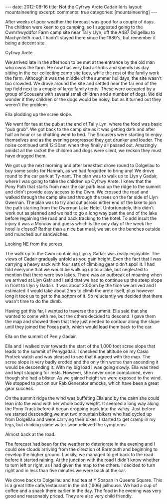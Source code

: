 #+STARTUP: showall indent
#+STARTUP: hidestars
#+BEGIN_HTML
---
date: 2012-08-16
title: Not the Cyfrwy Arete Cadair Idris
layout: mountaineering
excerpt:

comments: true
categories: [mountaineering]
---
#+END_HTML

After weeks of poor weather the forecast was good for a couple of
days. The children were keen to go camping, so I suggested going to
the Cwmrhwyddfor Farm camp site near Tal y Llyn, off the A487
Dolgellau to Machynlleth road. I hadn't stayed there since the 1980's,
but remember it being a decent site.

#+BEGIN_HTML
<div class="photofloatr">
  <p><a class="fancybox-thumb" rel="fancybox-thumb" href="/images/2010-08-cadair/DSCF0299.JPG"
  title="Cyfrwy Arete"
  ><img src="/images/2010-08-cadair/DSCF0299.JPG" width="200"
alt="Cyfrwy Arete"/></a></p>
  <p>Cyfrwy Arete</p>
</div>
#+END_HTML

We arrived late in the afternoon to be met at the entrance by the old
man who owns the farm. He now has very bad arthritis and spends his
day sitting in the car collecting camp site fees, while the rest of
the family work the farm. Although it was the middle of the summer
holidays, the site wasn't too crowded. We drove around the site and
settled near the far end of the top field next to a couple of large
family tents. These were occupied by a group of Scousers with several
small children and a number of dogs. We did wonder if they children or
the dogs would be noisy, but as it turned out they weren't the
problem.

#+BEGIN_HTML
<div class="photofloatl">
  <p><a class="fancybox-thumb" rel="fancybox-thumb" href="/images/2010-08-cadair/DSCF0308.JPG"
  title="Ella plodding up the scree slope." ><img src="/images/2010-08-cadair/DSCF0308.JPG" width="200"
     alt="Ella plodding up the scree slope."/></a></p>
  <p>Ella plodding up the scree slope.</p>
</div>
#+END_HTML

We went for tea at the pub at the end of Tal y Lyn, where the food was
basic "pub grub". We got back to the camp site as it was getting dark
and after half an hour or so chatting went to bed. The Scousers were
starting to enjoy themselves and as the evening progressed they got
drunker and louder. The noise continued until 12:30am when they
finally all passed out. Amazingly amidst all the racket the children
and dogs were silent, we reckon they must have drugged them.

We got up the next morning and after breakfast drove round to
Dolgellau to buy some socks for Hannah, as we had forgotten to bring
any! We drove round to the car park at Ty-nant. The plan was to walk
up to Llyn y Gadair, where I was going to take the children up Cyfrwy
Arete. I knew that the Pony Path that starts from near the car park
lead up the ridge to the summit and didn't provide easy access to the
Cwm. We crossed the road and walked through the camp site and through
the trees on the far side of Llyn Gwernan. The plan was to try and cut
across either end of the lake to join the path starting from the
Gwernan Lake Hotel. Unfortunately, this didn't work out as planned and
we had to go a long way past the end of the lake before regaining the
road and back tracking to the hotel. To add insult the injury it was a
Monday and guess which is the only day of the week the hotel is
closed? Rather than a nice bar meal, we sat on the benches outside and
munched our sandwiches.

#+BEGIN_HTML
<div class="photofloatr">
  <p><a class="fancybox-thumb" rel="fancybox-thumb" href="/images/2010-08-cadair/DSCF0303.JPG"
  title="Looking NE from the screes." ><img src="/images/2010-08-cadair/DSCF0303.JPG" width="200"
     alt="Looking NE from the screes."/></a></p>
  <p>Looking NE from the screes.</p>
</div>
#+END_HTML

The walk up to the Cwm containing Llyn y Gadair was really
enjoyable. The views of Cadair gradually unfold as you gain
height. Even the fact that I was carrying a heavy sack with four sets
of climbing gear didn't spoil it. I had told everyone that we would be
walking up to a lake, but neglected to mention that there were two
lakes. There was an outbreak of moaning when we arrived at Llyn Gafr
and I said that we had to continue up the steep slope in front to Llyn
y Gadair. It was about 2:00pm by the time we arrived and I estimated
it would take about 2hrs to climb the arete itself, plus however long
it took us to get to the bottom of it. So reluctantly we decided that
there wasn't time to do the climb.

Having got this far, I wanted to traverse the summit. Ella said that
she wanted to come with me, but the others decided to descend. I gave
them the map and showed them that they just needed to contour along
the slope until they joined the Foxes path, which would lead them back
to the car.

#+BEGIN_HTML
<div class="photofloatl">
  <p><a class="fancybox-thumb" rel="fancybox-thumb" href="/images/2010-08-cadair/DSCF0311.JPG"
  title="Ella on the summit of Pen y Gadair." ><img src="/images/2010-08-cadair/DSCF0311.JPG" width="200"
     alt="Ella on the summit of Pen y Gadair."/></a></p>
  <p>Ella on the summit of Pen y Gadair.</p>
</div>
#+END_HTML


Ella and I walked over towards the start of the 1,000 foot scree
slope that leads to the summit of Penygadair. I checked the altitude
on my Casio Protrek watch and was pleased to see that it agreed with
the map. The scree slope is very badly eroded and the only thin worse
than ascending it would be descending it. With my big load I was going
slowly. Ella was tired and kept stopping for rests. However, she never
once complained, even though she had a blister. As we gained height
we were exposed to the wind. We stopped to put on our Rab Generator
smocks, which have been a great gear success.

On the summit ridge the wind was buffeting Ella and by the cairn she
could lean into the wind with her whole body weight. It seemed a long
way along the Pony Track before it began dropping back into the
valley. Just before we started descending,we met two mountain bikers
who had cycled up from Dolgellau and were carrying their bikes. I
started to get cramp in my legs, but drinking some water soon relieved
the symptoms.

#+BEGIN_HTML
<div class="photofloatr">
  <p><a class="fancybox-thumb" rel="fancybox-thumb" href="/images/2010-08-cadair/DSCF0317.JPG"
  title="Almost back at the road." ><img src="/images/2010-08-cadair/DSCF0317.JPG" width="200"
     alt="Almost back at the road."/></a></p>
  <p>Almost back at the road.</p>
</div>
#+END_HTML


The forecast had been for the weather to deteriorate in the evening
and I could see clouds arriving from the direction of Barmouth and
beginning to envelop the higher ground. Luckily, we managed to get
back to the road before it started raining. At the junction with the
road I didn't know whether to turn left or right, as I had given the
map to the others. I decided to turn right and in less than five
minutes we were back at the car.

We drove back to Dolgellau and had tea at Y Sospan in Queens
Square. This is a great little cafe/restaurant in the old (1606)
jailhouse. We had a cup of coffee and a snack there earlier in the
day. The food in he evening was very good and reasonably priced. They
are also very child friendly.

